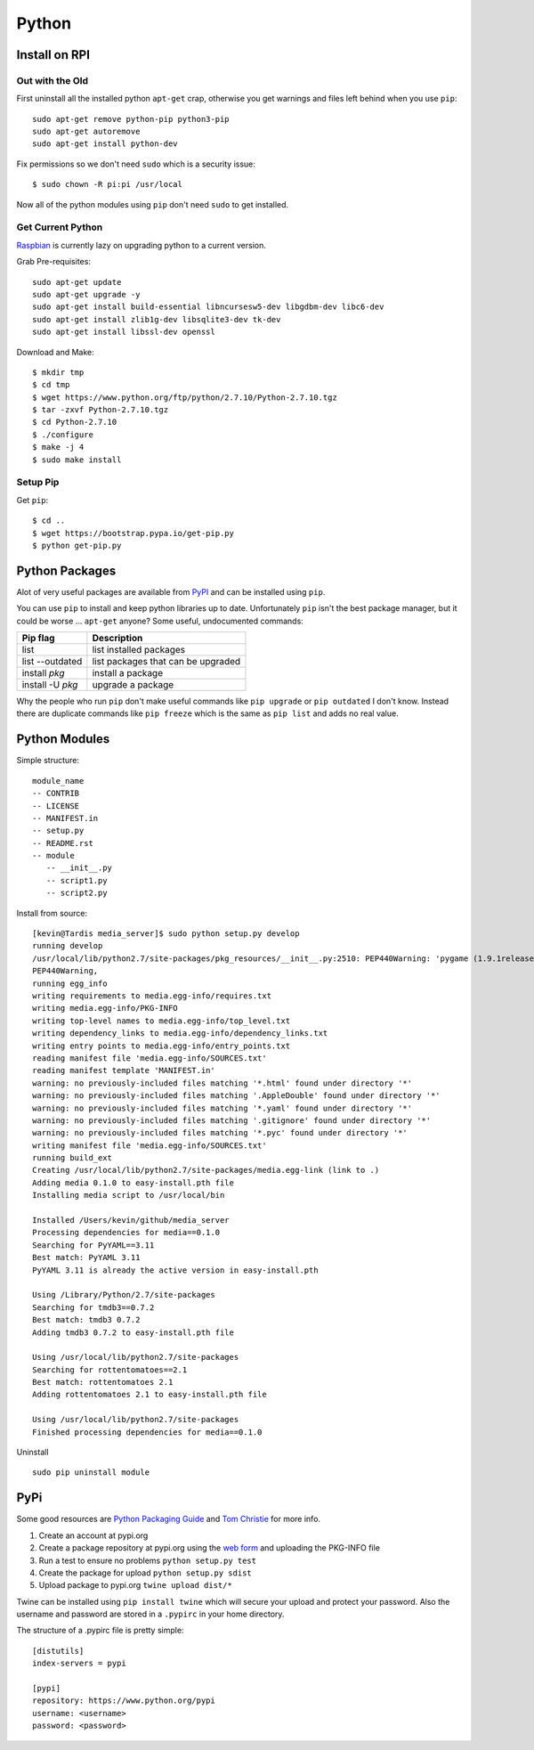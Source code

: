 Python
======

.. figure:: ../pics/python.png
   :width: 200px

Install on RPI
----------------

Out with the Old
~~~~~~~~~~~~~~~~~

First uninstall all the installed python ``apt-get`` crap, otherwise you get warnings and
files left behind when you use ``pip``::

	sudo apt-get remove python-pip python3-pip
	sudo apt-get autoremove
	sudo apt-get install python-dev

Fix permissions so we don't need ``sudo`` which is a security issue::

	$ sudo chown -R pi:pi /usr/local

Now all of the python modules using ``pip`` don't need ``sudo`` to get installed.

Get Current Python
~~~~~~~~~~~~~~~~~~~

`Raspbian <http://sowingseasons.com/blog/building-python-2-7-10-on-raspberry-pi-2.html>`__ 
is currently lazy on upgrading python to a current version.

Grab Pre-requisites::

	sudo apt-get update
	sudo apt-get upgrade -y
	sudo apt-get install build-essential libncursesw5-dev libgdbm-dev libc6-dev 
	sudo apt-get install zlib1g-dev libsqlite3-dev tk-dev
	sudo apt-get install libssl-dev openssl

Download and Make::

	$ mkdir tmp
	$ cd tmp
	$ wget https://www.python.org/ftp/python/2.7.10/Python-2.7.10.tgz
	$ tar -zxvf Python-2.7.10.tgz
	$ cd Python-2.7.10
	$ ./configure
	$ make -j 4
	$ sudo make install

Setup Pip
~~~~~~~~~~

Get ``pip``::

	$ cd ..
	$ wget https://bootstrap.pypa.io/get-pip.py
	$ python get-pip.py

Python Packages
---------------

Alot of very useful packages are available from `PyPI <https://pypi.python.org/pypi>`__ 
and can be installed using ``pip``.

You can use ``pip`` to install and keep python libraries up to date.
Unfortunately ``pip`` isn't the best package manager, but it could be
worse ... ``apt-get`` anyone? Some useful, undocumented commands:

+--------------------+--------------------------------------+
| Pip flag           | Description                          |
+====================+======================================+
| list               | list installed packages              |
+--------------------+--------------------------------------+
| list --outdated    | list packages that can be upgraded   |
+--------------------+--------------------------------------+
| install *pkg*      | install a package                    |
+--------------------+--------------------------------------+
| install -U *pkg*   | upgrade a package                    |
+--------------------+--------------------------------------+

Why the people who run ``pip`` don't make useful commands like
``pip upgrade`` or ``pip outdated`` I don't know. Instead there are
duplicate commands like ``pip freeze`` which is the same as
``pip list`` and adds no real value.


Python Modules
--------------

Simple structure:

::

    module_name
    -- CONTRIB
    -- LICENSE
    -- MANIFEST.in
    -- setup.py
    -- README.rst
    -- module
       -- __init__.py
       -- script1.py
       -- script2.py

Install from source:

::

    [kevin@Tardis media_server]$ sudo python setup.py develop
    running develop
    /usr/local/lib/python2.7/site-packages/pkg_resources/__init__.py:2510: PEP440Warning: 'pygame (1.9.1release)' is being parsed as a legacy, non PEP 440, version. You may find odd behavior and sort order. In particular it will be sorted as less than 0.0. It is recommend to migrate to PEP 440 compatible versions.
    PEP440Warning,
    running egg_info
    writing requirements to media.egg-info/requires.txt
    writing media.egg-info/PKG-INFO
    writing top-level names to media.egg-info/top_level.txt
    writing dependency_links to media.egg-info/dependency_links.txt
    writing entry points to media.egg-info/entry_points.txt
    reading manifest file 'media.egg-info/SOURCES.txt'
    reading manifest template 'MANIFEST.in'
    warning: no previously-included files matching '*.html' found under directory '*'
    warning: no previously-included files matching '.AppleDouble' found under directory '*'
    warning: no previously-included files matching '*.yaml' found under directory '*'
    warning: no previously-included files matching '.gitignore' found under directory '*'
    warning: no previously-included files matching '*.pyc' found under directory '*'
    writing manifest file 'media.egg-info/SOURCES.txt'
    running build_ext
    Creating /usr/local/lib/python2.7/site-packages/media.egg-link (link to .)
    Adding media 0.1.0 to easy-install.pth file
    Installing media script to /usr/local/bin

    Installed /Users/kevin/github/media_server
    Processing dependencies for media==0.1.0
    Searching for PyYAML==3.11
    Best match: PyYAML 3.11
    PyYAML 3.11 is already the active version in easy-install.pth

    Using /Library/Python/2.7/site-packages
    Searching for tmdb3==0.7.2
    Best match: tmdb3 0.7.2
    Adding tmdb3 0.7.2 to easy-install.pth file

    Using /usr/local/lib/python2.7/site-packages
    Searching for rottentomatoes==2.1
    Best match: rottentomatoes 2.1
    Adding rottentomatoes 2.1 to easy-install.pth file

    Using /usr/local/lib/python2.7/site-packages
    Finished processing dependencies for media==0.1.0

Uninstall

::

    sudo pip uninstall module


PyPi
----

Some good resources are `Python Packaging
Guide <https://packaging.python.org/en/latest/distributing.html#uploading-your-project-to-pypi>`__
and `Tom Christie <https://tom-christie.github.io/articles/pypi/>`__ for
more info.

1. Create an account at pypi.org
2. Create a package repository at pypi.org using the `web
   form <https://pypi.python.org/pypi?%3Aaction=submit_form>`__ and
   uploading the PKG-INFO file
3. Run a test to ensure no problems ``python setup.py test``
4. Create the package for upload ``python setup.py sdist``
5. Upload package to pypi.org ``twine upload dist/*``

Twine can be installed using ``pip install twine`` which will secure
your upload and protect your password. Also the username and password
are stored in a ``.pypirc`` in your home directory.

The structure of a .pypirc file is pretty simple::

	[distutils]
	index-servers = pypi

	[pypi]
	repository: https://www.python.org/pypi
	username: <username>
	password: <password>
